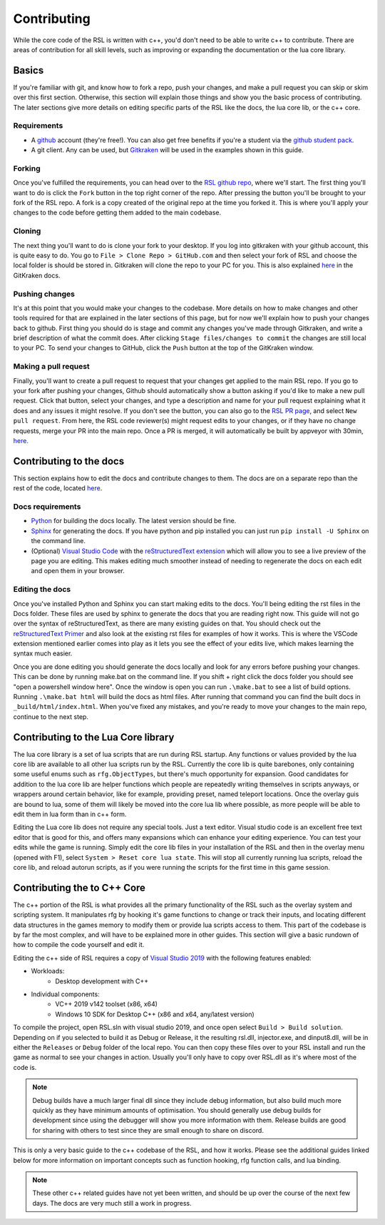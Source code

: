 
Contributing
********************************************************
While the core code of the RSL is written with c++, you'd don't need to be able to write c++ to contribute. There are areas of contribution for all skill levels, such as improving or expanding the documentation or the lua core library.

Basics
========================================================
If you're familiar with git, and know how to fork a repo, push your changes, and make a pull request you can skip or skim over this first section. Otherwise, this section will explain those things and show you the basic process of contributing. The later sections give more details on editing specific parts of the RSL like the docs, the lua core lib, or the c++ core. 

Requirements
---------------------------------------------------------
- A `github <https:\\www.github.com>`_ account (they're free!). You can also get free benefits if you're a student via the `github student pack <https://education.github.com/pack>`_.
- A git client. Any can be used, but `Gitkraken <https://www.gitkraken.com/>`_ will be used in the examples shown in this guide.

Forking
--------------------------------------------------------
Once you've fulfilled the requirements, you can head over to the `RSL github repo <https://github.com/rsl-dev/RSL>`_, where we'll start. The first thing you'll want to do is click the ``Fork`` button in the top right corner of the repo. After pressing the button you'll be brought to your fork of the RSL repo. A fork is a copy created of the original repo at the time you forked it. This is where you'll apply your changes to the code before getting them added to the main codebase. 

Cloning
--------------------------------------------------------
The next thing you'll want to do is clone your fork to your desktop. If you log into gitkraken with your github account, this is quite easy to do. You go to ``File > Clone Repo > GitHub.com`` and then select your fork of RSL and choose the local folder is should be stored in. Gitkraken will clone the repo to your PC for you. This is also explained `here <https://support.gitkraken.com/working-with-repositories/open-clone-init/#cloning-an-existing-project>`_ in the GitKraken docs.

Pushing changes
-------------------------------------------------------
It's at this point that you would make your changes to the codebase. More details on how to make changes and other tools required for that are explained in the later sections of this page, but for now we'll explain how to push your changes back to github. First thing you should do is stage and commit any changes you've made through Gitkraken, and write a brief description of what the commit does. After clicking ``Stage files/changes to commit`` the changes are still local to your PC. To send your changes to GitHub, click the ``Push`` button at the top of the GitKraken window.

Making a pull request
-------------------------------------------------------
Finally, you'll want to create a pull request to request that your changes get applied to the main RSL repo. If you go to your fork after pushing your changes, Github should automatically show a button asking if you'd like to make a new pull request. Click that button, select your changes, and type a description and name for your pull request explaining what it does and any issues it might resolve. If you don't see the button, you can also go to the `RSL PR page <https://github.com/rsl-dev/RSL/pulls>`_, and select ``New pull request``. From here, the RSL code reviewer(s) might request edits to your changes, or if they have no change requests, merge your PR into the main repo. Once a PR is merged, it will automatically be built by appveyor with 30min, `here. <https://ci.appveyor.com/project/Moneyl/rsl/history>`_



Contributing to the docs
========================================================
This section explains how to edit the docs and contribute changes to them. The docs are on a separate repo than the rest of the code, located `here <https://github.com/rsl-dev/RSL-Docs>`_.

Docs requirements
-------------------------------------------------------
- `Python <https://www.python.org/>`_ for building the docs locally. The latest version should be fine.
- `Sphinx <https://www.sphinx-doc.org/en/master/>`_ for generating the docs. If you have python and pip installed you can just run ``pip install -U Sphinx`` on the command line.
- (Optional) `Visual Studio Code <https://code.visualstudio.com/>`_ with the `reStructuredText extension <https://marketplace.visualstudio.com/items?itemName=lextudio.restructuredtext>`_ which will allow you to see a live preview of the page you are editing. This makes editing much smoother instead of needing to regenerate the docs on each edit and open them in your browser.


Editing the docs
------------------------------------------------------
Once you've installed Python and Sphinx you can start making edits to the docs. You'll being editing the rst files in the Docs folder. These files are used by sphinx to generate the docs that you are reading right now. This guide will not go over the syntax of reStructuredText, as there are many existing guides on that. You should check out the `reStructuredText Primer <https://www.sphinx-doc.org/en/master/usage/restructuredtext/basics.html>`_ and also look at the existing rst files for examples of how it works. This is where the VSCode extension mentioned earlier comes into play as it lets you see the effect of your edits live, which makes learning the syntax much easier.

Once you are done editing you should generate the docs locally and look for any errors before pushing your changes. This can be done by running make.bat on the command line. If you shift + right click the docs folder you should see "open a powershell window here". Once the window is open you can run ``.\make.bat`` to see a list of build options. Running ``.\make.bat html`` will build the docs as html files. After running that command you can find the built docs in ``_build/html/index.html``. When you've fixed any mistakes, and you're ready to move your changes to the main repo, continue to the next step.

Contributing to the Lua Core library
========================================================
The lua core library is a set of lua scripts that are run during RSL startup. Any functions or values provided by the lua core lib are available to all other lua scripts run by the RSL. Currently the core lib is quite barebones, only containing some useful enums such as ``rfg.ObjectTypes``, but there's much opportunity for expansion. Good candidates for addition to the lua core lib are helper functions which people are repeatedly writing themselves in scripts anyways, or wrappers around certain behavior, like for example, providing preset, named teleport locations. Once the overlay guis are bound to lua, some of them will likely be moved into the core lua lib where possible, as more people will be able to edit them in lua form than in c++ form.

Editing the Lua core lib does not require any special tools. Just a text editor. Visual studio code is an excellent free text editor that is good for this, and offers many expansions which can enhance your editing experience. You can test your edits while the game is running. Simply edit the core lib files in your installation of the RSL and then in the overlay menu (opened with F1), select ``System > Reset core lua state``. This will stop all currently running lua scripts, reload the core lib, and reload autorun scripts, as if you were running the scripts for the first time in this game session. 

Contributing the to C++ Core
========================================================
The c++ portion of the RSL is what provides all the primary functionality of the RSL such as the overlay system and scripting system. It manipulates rfg by hooking it's game functions to change or track their inputs, and locating different data structures in the games memory to modify them or provide lua scripts access to them. This part of the codebase is by far the most complex, and will have to be explained more in other guides. This section will give a basic rundown of how to compile the code yourself and edit it.

Editing the c++ side of RSL requires a copy of `Visual Studio 2019 <https://visualstudio.microsoft.com/vs/>`_ with the following features enabled:

- Workloads:
    - Desktop development with C++
- Individual components:
    - VC++ 2019 v142 toolset (x86, x64)
    - Windows 10 SDK for Desktop C++ (x86 and x64, any/latest version)

To compile the project, open RSL.sln with visual studio 2019, and once open select ``Build > Build solution``. Depending on if you selected to build it as Debug or Release, it the resulting rsl.dll, injector.exe, and dinput8.dll, will be in either the ``Releases`` or ``Debug`` folder of the local repo. You can then copy these files over to your RSL install and run the game as normal to see your changes in action. Usually you'll only have to copy over RSL.dll as it's where most of the code is. 

.. note:: Debug builds have a much larger final dll since they include debug information, but also build much more quickly as they have minimum amounts of optimisation. You should generally use debug builds for development since using the debugger will show you more information with them. Release builds are good for sharing with others to test since they are small enough to share on discord.

This is only a very basic guide to the c++ codebase of the RSL, and how it works. Please see the additional guides linked below for more information on important concepts such as function hooking, rfg function calls, and lua binding.

.. note:: These other c++ related guides have not yet been written, and should be up over the course of the next few days. The docs are very much still a work in progress.

